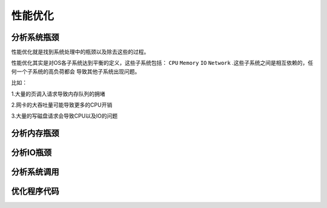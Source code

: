 性能优化
========

分析系统瓶颈
------------

性能优化就是找到系统处理中的瓶颈以及除去这些的过程。

性能优化其实是对OS各子系统达到平衡的定义，这些子系统包括： ``CPU`` ``Memory`` ``IO`` ``Network`` .这些子系统之间是相互依赖的，任何一个子系统的高负荷都会
导致其他子系统出现问题。

比如：

1.大量的页调入请求导致内存队列的拥堵

2.网卡的大吞吐量可能导致更多的CPU开销

3.大量的写磁盘请求会导致CPU以及IO的问题



分析内存瓶颈
------------


分析IO瓶颈
----------


分析系统调用
------------


优化程序代码
------------



